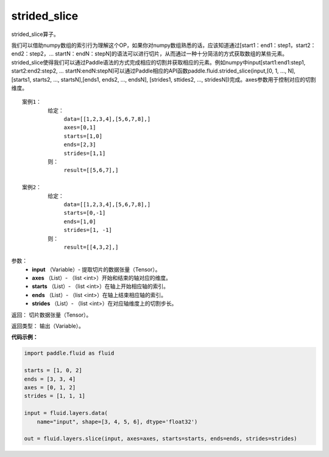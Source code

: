 .. _cn_api_fluid_layers_strided_slice:

strided_slice
-------------------------------

.. py:function:: paddle.fluid.layers.strided_slice(input, axes, starts, ends, strides=strides)

strided_slice算子。

我们可以借助numpy数组的索引行为理解这个OP，如果你对numpy数组熟悉的话，应该知道通过[start1：end1：step1，start2：end2：step2，... startN：endN：stepN]的语法可以进行切片，从而通过一种十分简洁的方式获取数组的某些元素。strided_slice使得我们可以通过Paddle语法的方式完成相应的切割并获取相应的元素。例如numpy中input[start1:end1:step1, start2:end2:step2, ... startN:endN:stepN]可以通过Paddle相应的API函数paddle.fluid.strided_slice(input,[0, 1, ..., N], [starts1, starts2, ..., startsN],[ends1, ends2, ..., endsN], [strides1, sttides2, ..., stridesN])完成。axes参数用于控制对应的切割维度。
::

        案例1：
                给定：
                     data=[[1,2,3,4],[5,6,7,8],]
                     axes=[0,1]
                     starts=[1,0]
                     ends=[2,3]
                     strides=[1,1]
                则：
                     result=[[5,6,7],]

        案例2：
                给定：
                     data=[[1,2,3,4],[5,6,7,8],]
                     starts=[0,-1]
                     ends=[1,0]
                     strides=[1, -1]
                则：
                     result=[[4,3,2],]

参数：
        - **input** （Variable）- 提取切片的数据张量（Tensor）。
        - **axes** （List）- （list <int>）开始和结束的轴对应的维度。
        - **starts** （List）- （list <int>）在轴上开始相应轴的索引。
        - **ends** （List）- （list <int>）在轴上结束相应轴的索引。
        - **strides** （List）- （list <int>）在对应轴维度上的切割步长。

返回：        切片数据张量（Tensor）。

返回类型：        输出（Variable）。


**代码示例：**

.. code-block:: python

    import paddle.fluid as fluid

    starts = [1, 0, 2]
    ends = [3, 3, 4]
    axes = [0, 1, 2]
    strides = [1, 1, 1]

    input = fluid.layers.data(
        name="input", shape=[3, 4, 5, 6], dtype='float32')

    out = fluid.layers.slice(input, axes=axes, starts=starts, ends=ends, strides=strides)
